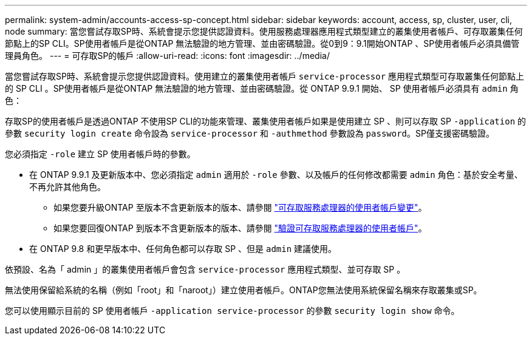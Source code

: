 ---
permalink: system-admin/accounts-access-sp-concept.html 
sidebar: sidebar 
keywords: account, access, sp, cluster, user, cli, node 
summary: 當您嘗試存取SP時、系統會提示您提供認證資料。使用服務處理器應用程式類型建立的叢集使用者帳戶、可存取叢集任何節點上的SP CLI。SP使用者帳戶是從ONTAP 無法驗證的地方管理、並由密碼驗證。從0到9：9.1開始ONTAP 、SP使用者帳戶必須具備管理員角色。 
---
= 可存取SP的帳戶
:allow-uri-read: 
:icons: font
:imagesdir: ../media/


[role="lead"]
當您嘗試存取SP時、系統會提示您提供認證資料。使用建立的叢集使用者帳戶 `service-processor` 應用程式類型可存取叢集任何節點上的 SP CLI 。SP使用者帳戶是從ONTAP 無法驗證的地方管理、並由密碼驗證。從 ONTAP 9.9.1 開始、 SP 使用者帳戶必須具有 `admin` 角色：

存取SP的使用者帳戶是透過ONTAP 不使用SP CLI的功能來管理、叢集使用者帳戶如果是使用建立 SP 、則可以存取 SP `-application` 的參數 `security login create` 命令設為 `service-processor` 和 `-authmethod` 參數設為 `password`。SP僅支援密碼驗證。

您必須指定 `-role` 建立 SP 使用者帳戶時的參數。

* 在 ONTAP 9.9.1 及更新版本中、您必須指定 `admin` 適用於 `-role` 參數、以及帳戶的任何修改都需要 `admin` 角色：基於安全考量、不再允許其他角色。
+
** 如果您要升級ONTAP 至版本不含更新版本的版本、請參閱 link:../upgrade/sp-user-accounts-change-concept.html["可存取服務處理器的使用者帳戶變更"]。
** 如果您要回復ONTAP 到版本不含更新版本的版本、請參閱 link:../revert/verify-sp-user-accounts-task.html["驗證可存取服務處理器的使用者帳戶"]。


* 在 ONTAP 9.8 和更早版本中、任何角色都可以存取 SP 、但是 `admin` 建議使用。


依預設、名為「 admin 」的叢集使用者帳戶會包含 `service-processor` 應用程式類型、並可存取 SP 。

無法使用保留給系統的名稱（例如「root」和「naroot」）建立使用者帳戶。ONTAP您無法使用系統保留名稱來存取叢集或SP。

您可以使用顯示目前的 SP 使用者帳戶 `-application service-processor` 的參數 `security login show` 命令。
